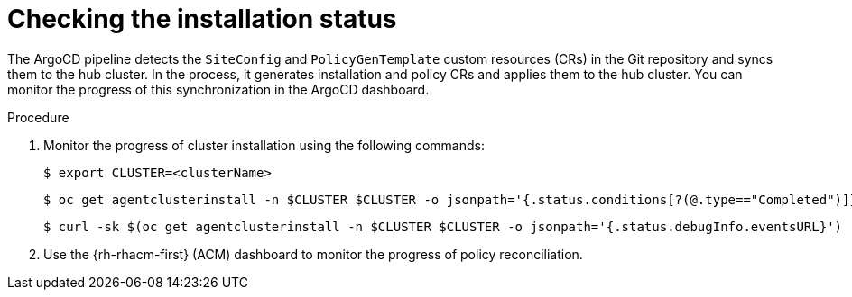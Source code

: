 // Module included in the following assemblies:
//
// *scalability_and_performance/ztp-zero-touch-provisioning.adoc

[id="ztp-checking-the-installation-status_{context}"]
= Checking the installation status

The ArgoCD pipeline detects the `SiteConfig` and `PolicyGenTemplate` custom resources (CRs) in the Git repository and syncs them to the hub cluster. In the process, it generates installation and policy CRs and applies them to the hub cluster. You can monitor the progress of this synchronization in the ArgoCD dashboard.

.Procedure

. Monitor the progress of cluster installation using the following commands:
+
[source,terminal]
----
$ export CLUSTER=<clusterName>
----
+
[source,terminal]
----
$ oc get agentclusterinstall -n $CLUSTER $CLUSTER -o jsonpath='{.status.conditions[?(@.type=="Completed")]}' | jq
----
+
[source,terminal]
----
$ curl -sk $(oc get agentclusterinstall -n $CLUSTER $CLUSTER -o jsonpath='{.status.debugInfo.eventsURL}') | jq '.[-2,-1]'
----

. Use the {rh-rhacm-first} (ACM) dashboard to monitor the progress of policy reconciliation.
